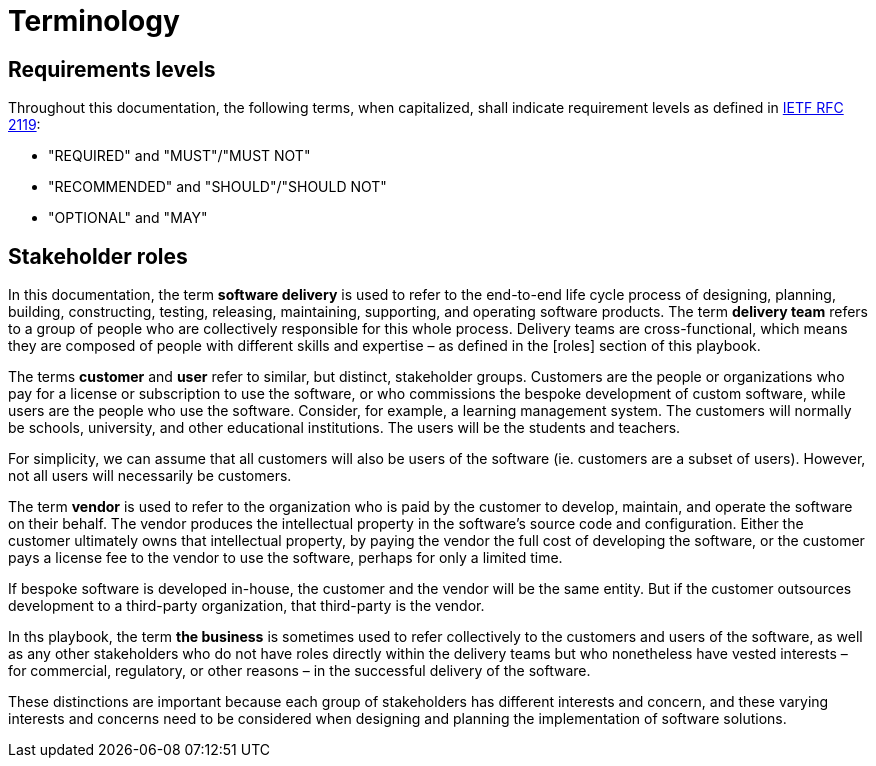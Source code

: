 = Terminology

== Requirements levels

Throughout this documentation, the following terms, when capitalized, shall
indicate requirement levels as defined in
https://datatracker.ietf.org/doc/html/rfc2119[IETF RFC 2119]:

* "REQUIRED" and "MUST"/"MUST NOT"
* "RECOMMENDED" and "SHOULD"/"SHOULD NOT"
* "OPTIONAL" and "MAY"

== Stakeholder roles

In this documentation, the term *software delivery* is used to refer to the
end-to-end life cycle process of designing, planning, building, constructing,
testing, releasing, maintaining, supporting, and operating software products.
The term *delivery team* refers to a group of people who are collectively
responsible for this whole process. Delivery teams are cross-functional, which
means they are composed of people with different skills and expertise – as
defined in the [roles] section of this playbook.

The terms *customer* and *user* refer to similar, but distinct, stakeholder
groups. Customers are the people or organizations who pay for a license or
subscription to use the software, or who commissions the bespoke development of
custom software, while users are the people who use the software. Consider,
for example, a learning management system. The customers will normally be
schools, university, and other educational institutions. The users will be the
students and teachers.

For simplicity, we can assume that all customers will also be users of the
software (ie. customers are a subset of users). However, not all users will
necessarily be customers.

The term *vendor* is used to refer to the organization who is paid by the
customer to develop, maintain, and operate the software on their behalf. The
vendor produces the intellectual property in the software's source code and
configuration. Either the customer ultimately owns that intellectual property,
by paying the vendor the full cost of developing the software, or the customer
pays a license fee to the vendor to use the software, perhaps for only a limited
time.

If bespoke software is developed in-house, the customer and the vendor will be
the same entity. But if the customer outsources development to a third-party
organization, that third-party is the vendor.

In ths playbook, the term *the business* is sometimes used to refer collectively
to the customers and users of the software, as well as any other stakeholders
who do not have roles directly within the delivery teams but who nonetheless
have vested interests – for commercial, regulatory, or other reasons – in the
successful delivery of the software.

These distinctions are important because each group of stakeholders has different
interests and concern, and these varying interests and concerns need to be
considered when designing and planning the implementation of software solutions.
